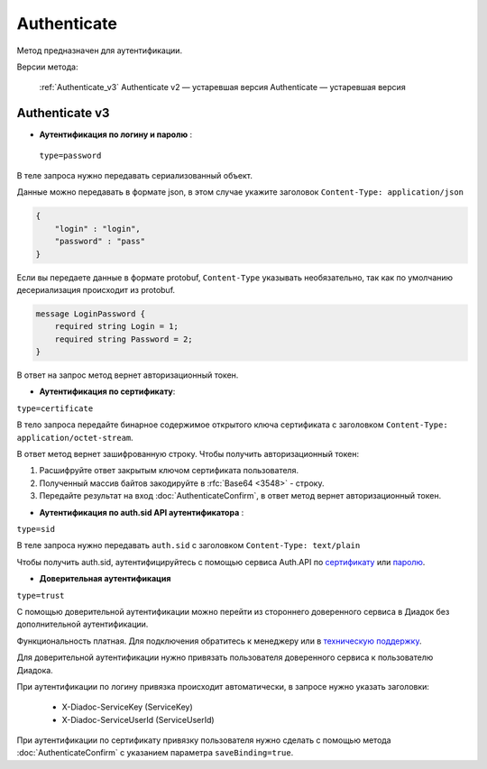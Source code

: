 Authenticate
============

Метод предназначен для аутентификации.

Версии метода:

    :ref:`Authenticate_v3`
    Authenticate v2 — устаревшая версия
    Authenticate — устаревшая версия

.. _Authenticate_v3:

Authenticate v3
---------------

.. http:post:: /V3/Authenticate

	:queryparam type: способ аутентификации. Параметр не может быть пустым. Может принимать значения:
                        - ``password`` — логин и пароль,
                        - ``certificate`` — сертификат,
                        - ``sid`` — auth.sid из API Аутентификатора,
                        - ``trust`` — доверительная аутентификация.

	:requestheader Authorization: данные, необходимые для авторизации. В заголовке нужно передать ``ddauth_api_client_id``.

    :request Body: зависит от способа аутентификации.

	:statuscode 200: операция успешно завершена.
	:statuscode 400: данные в запросе имеют неверный формат или отсутствуют обязательные параметры.
	:statuscode 401: в запросе отсутствует HTTP-заголовок ``Authorization``, или в этом заголовке отсутствует параметр ``ddauth_api_client_id``, или переданный в нем ключ разработчика не зарегистрирован в Диадоке.
	:statuscode 405: используется неподходящий HTTP-метод.
	:statuscode 500: при обработке запроса возникла непредвиденная ошибка.

    :response Body: зависит от способа аутентификации.

- **Аутентификация по логину и паролю** :
    
 ``type=password``
В теле запроса нужно передавать сериализованный объект.

Данные можно передавать в формате json, в этом случае укажите заголовок ``Content-Type: application/json``

.. code-block:: json 
    
   
    { 
        "login" : "login",
        "password" : "pass" 
    }

Если вы передаете данные в формате protobuf, ``Content-Type`` указывать необязательно, так как по умолчанию десериализация происходит из protobuf.

.. code-block:: protobuf

    message LoginPassword {
        required string Login = 1;
        required string Password = 2;
    }

В ответ на запрос метод вернет авторизационный токен.

- **Аутентификация по сертификату**:

``type=certificate``

В тело запроса передайте бинарное содержимое открытого ключа сертификата c заголовком ``Content-Type: application/octet-stream``.

В ответ метод вернет зашифрованную строку. Чтобы получить авторизационный токен:

1. Расшифруйте ответ закрытым ключом сертификата пользователя.
2. Полученный массив байтов закодируйте в :rfc:`Base64 <3548>` - строку.
3. Передайте результат на вход :doc:`AuthenticateConfirm`, в ответ метод вернет авторизационный токен.

- **Аутентификация по auth.sid API аутентификатора** :

``type=sid``

В теле запроса нужно передавать ``auth.sid`` c заголовком ``Content-Type: text/plain``

Чтобы получить auth.sid, аутентифицируйтесь с помощью сервиса Auth.API по `сертификату <https://developer.kontur.ru/doc/auth/method?type=post&path=%2Fauth%2Fv5.17%2Fauthenticate-by-cert>`__ или `паролю <https://developer.kontur.ru/doc/auth/method?type=post&path=%2Fauth%2Fv5.17%2Fauthenticate-by-pass>`__.

- **Доверительная аутентификация**

``type=trust``

С помощью доверительной аутентификации можно перейти из стороннего доверенного сервиса в Диадок без дополнительной аутентификации. 

Функциональность платная. Для подключения обратитесь к менеджеру или в `техническую поддержку <https://www.diadoc.ru/support>`__.

Для доверительной аутентификации нужно привязать пользователя доверенного сервиса к пользователю Диадока. 

При аутентификации по логину привязка происходит автоматически, в запросе нужно указать заголовки:

    + X-Diadoc-ServiceKey (ServiceKey)
    + X-Diadoc-ServiceUserId (ServiceUserId)

При аутентификации по сертификату привязку пользователя нужно сделать с помощью метода :doc:`AuthenticateConfirm` с указанием параметра ``saveBinding=true``.

